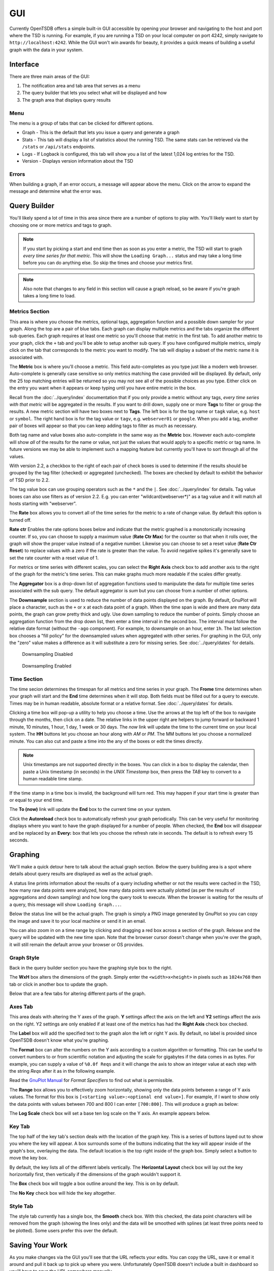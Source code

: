 GUI
===

Currently OpenTSDB offers a simple built-in GUI accessible by opening your browser and navigating to the host and port where the TSD is running. For example, if you are running a TSD on your local computer on port 4242, simply navigate to ``http://localhost:4242``. While the GUI won't win awards for beauty, it provides a quick means of building a useful graph with the data in your system.

Interface
^^^^^^^^^

.. image:: ../../images/gui_sections.png

There are three main areas of the GUI:

#. The notification area and tab area that serves as a menu
#. The query builder that lets you select what will be displayed and how
#. The graph area that displays query results

Menu
----

The menu is a group of tabs that can be clicked for different options.

* Graph - This is the default that lets you issue a query and generate a graph
* Stats - This tab will display a list of statistics about the running TSD. The same stats can be retrieved via the ``/stats`` or ``/api/stats`` endpoints.
* Logs - If Logback is configured, this tab will show you a list of the latest 1,024 log entries for the TSD.
* Version - Displays version information about the TSD

Errors
------

When building a graph, if an error occurs, a message will appear above the menu. Click on the arrow to expand the message and determine what the error was.

.. image:: ../../images/gui_error.png

Query Builder
^^^^^^^^^^^^^

You'll likely spend a lot of time in this area since there are a number of options to play with. You'll likely want to start by choosing one or more metrics and tags to graph.

.. NOTE:: If you start by picking a start and end time then as soon as you enter a metric, the TSD will start to graph *every time series for that metric*. This will show the ``Loading Graph...`` status and may take a long time before you can do anything else. So skip the times and choose your metrics first.

.. NOTE:: Also note that changes to any field in this section will cause a graph reload, so be aware if you're graph takes a long time to load.

Metrics Section
---------------

.. image:: ../../images/gui_metric_section.png

This area is where you choose the metrics, optional tags, aggregation function and a possible down sampler for your graph. Along the top are a pair of blue tabs. Each graph can display multiple metrics and the tabs organize the different sub queries. Each graph requires at least one metric so you'll choose that metric in the first tab. To add another metric to your graph, click the ``+`` tab and you'll be able to setup another sub query. If you have configured multiple metrics, simply click on the tab that corresponds to the metric you want to modify. The tab will display a subset of the metric name it is associated with.

The **Metric** box is where you'll choose a metric. This field auto-completes as you type just like a modern web browser. Auto-complete is generally case sensitive so only metrics matching the case provided will be displayed. By default, only the 25 top matching entries will be returned so you may not see all of the possible choices as you type. Either click on the entry you want when it appears or keep typing until you have entire metric in the box.

.. image:: ../../images/gui_autocomplete.png

Recall from the :doc:`../query/index` documentation that if you only provide a metric without any tags, *every time series with that metric* will be aggregated in the results. If you want to drill down, supply one or more **Tags** to filter or group the results. A new metric section will have two boxes next to **Tags**. The left box is for the tag name or ``tagk`` value, e.g. ``host`` or ``symbol``. The right hand box is for the tag value or ``tagv``, e.g. ``webserver01`` or ``google``. When you add a tag, another pair of boxes will appear so that you can keep adding tags to filter as much as necessary. 

Both tag name and value boxes also auto-complete in the same way as the **Metric** box. However each auto-complete will show *all* of the results for the name or value, not just the values that would apply to a specific metric or tag name. In future versions we may be able to implement such a mapping feature but currently you'll have to sort through all of the values.

With version 2.2, a checkbox to the right of each pair of check boxes is used to determine if the results should be grouped by the tag filter (checked) or aggregated (unchecked). The boxes are checked by default to exhibit the behavior of TSD prior to 2.2.

The tag value box can use grouping operators such as the ``*`` and the ``|``. See :doc:`../query/index` for details. Tag value boxes can also use filters as of version 2.2. E.g. you can enter "wildcard(webserver*)" as a tag value and it will match all hosts starting with "webserver".

The **Rate** box allows you to convert all of the time series for the metric to a rate of change value. By default this option is turned off.

**Rate ctr** Enables the rate options boxes below and indicate that the metric graphed is a monotonically increasing counter. If so, you can choose to supply a maximum value (**Rate Ctr Max**) for the counter so that when it rolls over, the graph will show the proper value instead of a negative number. Likewise you can choose to set a reset value (**Rate Ctr Reset**) to replace values with a zero if the rate is greater than the value. To avoid negative spikes it's generally save to set the rate counter with a reset value of 1.

For metrics or time series with different scales, you can select the **Right Axis** check box to add another axis to the right of the graph for the metric's time series. This can make graphs much more readable if the scales differ greatly.

The **Aggregator** box is a drop-down list of aggregation functions used to manipulate the data for multiple time series associated with the sub query. The default aggregator is *sum* but you can choose from a number of other options.

The **Downsample** section is used to reduce the number of data points displayed on the graph. By default, GnuPlot will place a character, such as the ``+`` or ``x`` at each data point of a graph. When the time span is wide and there are many data points, the graph can grow pretty thick and ugly. Use down sampling to reduce the number of points. Simply choose an aggregation function from the drop down list, then enter a time interval in the second box. The interval must follow the relative date format (without the ``-ago`` component). For example, to downsample on an hour, enter ``1h``. The last selection box chooses a "fill policy" for the downsampled values when aggregated with other series. For graphing in the GUI, only the "zero" value makes a difference as it will substitute a zero for missing series. See :doc:`../query/dates` for details.

.. figure:: ../../images/gui_downsampling_off.png
  
   Downsampling Disabled
   
.. figure:: ../../images/gui_downsampling_on.png

   Downsampling Enabled

Time Section
------------

.. image:: ../../images/gui_time.jpg

The time secion determines the timespan for all metrics and time series in your graph. The **Frome** time determines when your graph will start and the **End** time determines when it will stop. Both fields must be filled out for a query to execute. Times may be in human readable, absolute format or a relative format. See :doc:`../query/dates` for details. 

Clicking a time box will pop-up a utility to help you choose a time. Use the arrows at the top left of the box to navigate through the months, then click on a date. The relative links in the upper right are helpers to jump forward or backward 1 minute, 10 minutes, 1 hour, 1 day, 1 week or 30 days. The *now* link will update the time to the current time on your local system. The **HH** buttons let you choose an hour along with *AM* or *PM*. The MM buttons let you choose a normalized minute. You can also cut and paste a time into the any of the boxes or edit the times directly.

.. NOTE:: Unix timestamps are not supported directly in the boxes. You can click in a box to display the calendar, then paste a Unix timestamp (in seconds) in the *UNIX Timestamp* box, then press the *TAB* key to convert to a human readable time stamp. 

If the time stamp in a time box is invalid, the background will turn red. This may happen if your start time is greater than or equal to your end time. 

The **To (now)** link will update the **End** box to the current time on your system. 

Click the **Autoreload** check box to automatically refresh your graph periodically. This can be very useful for monitoring displays where you want to have the graph displayed for a number of people. When checked, the **End** box will disappear and be replaced by an **Every:** box that lets you choose the refresh rate in seconds. The default is to refresh every 15 seconds.

Graphing
^^^^^^^^

We'll make a quick detour here to talk about the actual graph section. Below the query building area is a spot where details about query results are displayed as well as the actual graph. 

.. image:: ../../images/gui_cached.jpg

A status line prints information about the results of a query including whether or not the results were cached in the TSD, how many raw data points were analyzed, how many data points were actually plotted (as per the results of aggregations and down sampling) and how long the query took to execute. When the browser is waiting for the results of a query, this message will show ``Loading Graph...``. 

Below the status line will be the actual graph. The graph is simply a PNG image generated by GnuPlot so you can copy the image and save it to your local machine or send it in an email.

You can also zoom in on a time range by clicking and dragging a red box across a section of the graph. Release and the query will be updated with the new time span. Note that the browser cursor doesn't change when you're over the graph, it will still remain the default arrow your browser or OS provides.

.. image:: ../../images/gui_zoom.jpg

Graph Style
-----------

Back in the query builder section you have the graphing style box to the right.

.. image:: ../../images/gui_graphing_style.jpg

The **WxH** box alters the dimensions of the graph. Simply enter the ``<width>x<height>`` in pixels such as ``1024x768`` then tab or click in another box to update the graph.

Below that are a few tabs for altering different parts of the graph.

Axes Tab
--------

This area deals with altering the Y axes of the graph. **Y** settings affect the axis on the left and **Y2** settings affect the axis on the right. Y2 settings are only enabled if at least one of the metrics has had the **Right Axis** check box checked.

The **Label** box will add the specified text to the graph alon the left or right Y axis. By default, no label is provided since OpenTSDB doesn't know what you're graphing.

The **Format** box can alter the numbers on the Y axis according to a custom algorithm or formatting. This can be useful to convert numbers to or from scientific notation and adjusting the scale for gigabytes if the data comes in as bytes. For example, you can supply a value of ``%0.0f Reqs`` and it will change the axis to show an integer value at each step with the string *Reqs* after it as in the following example.

.. image:: ../../images/gui_format.png

Read the `GnuPlot Manual <http://www.gnuplot.info/>`_ for *Format Specifiers* to find out what is permissible.

The **Range** box allows you to effectively zoom horizontally, showing only the data points between a range of Y axis values. The format for this box is ``[<starting value>:<optional end value>]``. For example, if I want to show only the data points with values between 700 and 800 I can enter ``[700:800]``. This will produce a graph as below:

.. image:: ../../images/gui_range.png

The **Log Scale** check box will set a base ten log scale on the Y axis. An example appears below.

.. image:: ../../images/gui_log.png

Key Tab
-------

The top half of the key tab's section deals with the location of the graph key. This is a series of buttons layed out to show you where the key will appear. A box surrounds some of the buttons indicating that the key will appear inside of the graph's box, overlaying the data. The default location is the top right inside of the graph box. Simply select a button to move the key box.

.. image:: ../../images/gui_key_above.png

By default, the key lists all of the different labels vertically. The **Horizontal Layout** check box will lay out the key horizontally first, then vertically if the dimensions of the graph wouldn't support it.

The **Box** check box will toggle a box outline around the key. This is on by default.

The **No Key** check box will hide the key altogether.

Style Tab
---------

The style tab currently has a single box, the **Smooth** check box. With this checked, the data point characters will be removed from the graph (showing the lines only) and the data will be smoothed with splines (at least three points need to be plotted). Some users prefer this over the default.

.. image:: ../../images/gui_smooth.png

Saving Your Work
^^^^^^^^^^^^^^^^

As you make changes via the GUI you'll see that the URL reflects your edits. You can copy the URL, save it or email it around and pull it back up to pick up where you were. Unfortunately OpenTSDB doesn't include a built in dashboard so you'll have to save the URL somewhere manually.